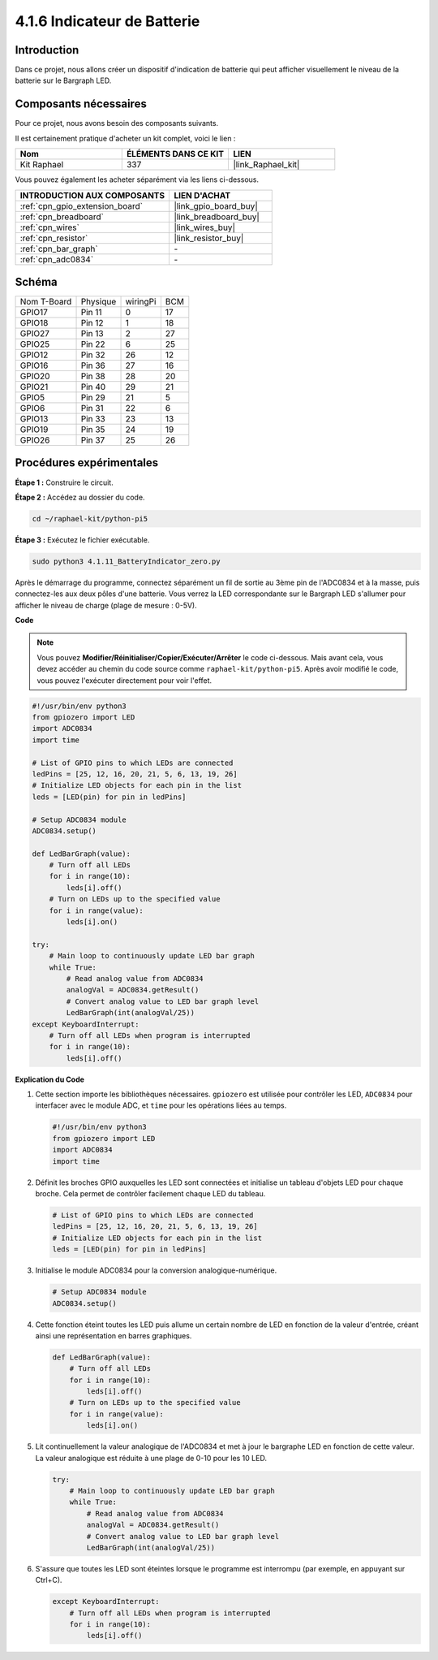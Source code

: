  
.. _4.1.11_py_pi5:

4.1.6 Indicateur de Batterie
===================================

Introduction
--------------

Dans ce projet, nous allons créer un dispositif d'indication de batterie qui 
peut afficher visuellement le niveau de la batterie sur le Bargraph LED.

Composants nécessaires
------------------------------

Pour ce projet, nous avons besoin des composants suivants.

.. image:: ../python_pi5/img/4.1.11_battery_indicator_list.png
    :align: center

Il est certainement pratique d'acheter un kit complet, voici le lien : 

.. list-table::
    :widths: 20 20 20
    :header-rows: 1

    *   - Nom	
        - ÉLÉMENTS DANS CE KIT
        - LIEN
    *   - Kit Raphael
        - 337
        - |link_Raphael_kit|

Vous pouvez également les acheter séparément via les liens ci-dessous.

.. list-table::
    :widths: 30 20
    :header-rows: 1

    *   - INTRODUCTION AUX COMPOSANTS
        - LIEN D'ACHAT

    *   - :ref:`cpn_gpio_extension_board`
        - |link_gpio_board_buy|
    *   - :ref:`cpn_breadboard`
        - |link_breadboard_buy|
    *   - :ref:`cpn_wires`
        - |link_wires_buy|
    *   - :ref:`cpn_resistor`
        - |link_resistor_buy|
    *   - :ref:`cpn_bar_graph`
        - \-
    *   - :ref:`cpn_adc0834`
        - \-

Schéma
-------------------

============ ======== ======== ===
Nom T-Board  Physique wiringPi BCM
GPIO17       Pin 11   0        17
GPIO18       Pin 12   1        18
GPIO27       Pin 13   2        27
GPIO25       Pin 22   6        25
GPIO12       Pin 32   26       12
GPIO16       Pin 36   27       16
GPIO20       Pin 38   28       20
GPIO21       Pin 40   29       21
GPIO5        Pin 29   21       5
GPIO6        Pin 31   22       6
GPIO13       Pin 33   23       13
GPIO19       Pin 35   24       19
GPIO26       Pin 37   25       26
============ ======== ======== ===

.. image:: ../python_pi5/img/4.1.11_battery_indicator_schematic.png
   :align: center

Procédures expérimentales
------------------------------

**Étape 1 :** Construire le circuit.

.. image:: ../python_pi5/img/4.1.11_battery_indicator_circuit.png

**Étape 2 :** Accédez au dossier du code.

.. raw:: html

   <run></run>

.. code-block::

    cd ~/raphael-kit/python-pi5

**Étape 3 :** Exécutez le fichier exécutable.

.. raw:: html

   <run></run>

.. code-block::

    sudo python3 4.1.11_BatteryIndicator_zero.py

Après le démarrage du programme, connectez séparément un fil de sortie au 3ème 
pin de l'ADC0834 et à la masse, puis connectez-les aux deux pôles d'une batterie. 
Vous verrez la LED correspondante sur le Bargraph LED s'allumer pour afficher le 
niveau de charge (plage de mesure : 0-5V).

**Code**

.. note::
    Vous pouvez **Modifier/Réinitialiser/Copier/Exécuter/Arrêter** le code ci-dessous. Mais avant cela, vous devez accéder au chemin du code source comme ``raphael-kit/python-pi5``. Après avoir modifié le code, vous pouvez l'exécuter directement pour voir l'effet.

.. raw:: html

    <run></run>

.. code-block:: python

   #!/usr/bin/env python3
   from gpiozero import LED
   import ADC0834
   import time

   # List of GPIO pins to which LEDs are connected
   ledPins = [25, 12, 16, 20, 21, 5, 6, 13, 19, 26]
   # Initialize LED objects for each pin in the list
   leds = [LED(pin) for pin in ledPins]

   # Setup ADC0834 module
   ADC0834.setup()

   def LedBarGraph(value):
       # Turn off all LEDs
       for i in range(10):
           leds[i].off()
       # Turn on LEDs up to the specified value
       for i in range(value):
           leds[i].on()

   try:
       # Main loop to continuously update LED bar graph
       while True:
           # Read analog value from ADC0834
           analogVal = ADC0834.getResult()
           # Convert analog value to LED bar graph level
           LedBarGraph(int(analogVal/25))
   except KeyboardInterrupt: 
       # Turn off all LEDs when program is interrupted
       for i in range(10):
           leds[i].off()



**Explication du Code**

#. Cette section importe les bibliothèques nécessaires. ``gpiozero`` est utilisée pour contrôler les LED, ``ADC0834`` pour interfacer avec le module ADC, et ``time`` pour les opérations liées au temps.

   .. code-block:: python

       #!/usr/bin/env python3
       from gpiozero import LED
       import ADC0834
       import time

#. Définit les broches GPIO auxquelles les LED sont connectées et initialise un tableau d'objets LED pour chaque broche. Cela permet de contrôler facilement chaque LED du tableau.

   .. code-block:: python

       # List of GPIO pins to which LEDs are connected
       ledPins = [25, 12, 16, 20, 21, 5, 6, 13, 19, 26]
       # Initialize LED objects for each pin in the list
       leds = [LED(pin) for pin in ledPins]

#. Initialise le module ADC0834 pour la conversion analogique-numérique.

   .. code-block:: python

       # Setup ADC0834 module
       ADC0834.setup()

#. Cette fonction éteint toutes les LED puis allume un certain nombre de LED en fonction de la valeur d'entrée, créant ainsi une représentation en barres graphiques.

   .. code-block:: python

       def LedBarGraph(value):
           # Turn off all LEDs
           for i in range(10):
               leds[i].off()
           # Turn on LEDs up to the specified value
           for i in range(value):
               leds[i].on()

#. Lit continuellement la valeur analogique de l'ADC0834 et met à jour le bargraphe LED en fonction de cette valeur. La valeur analogique est réduite à une plage de 0-10 pour les 10 LED.

   .. code-block:: python

       try:
           # Main loop to continuously update LED bar graph
           while True:
               # Read analog value from ADC0834
               analogVal = ADC0834.getResult()
               # Convert analog value to LED bar graph level
               LedBarGraph(int(analogVal/25))

#. S'assure que toutes les LED sont éteintes lorsque le programme est interrompu (par exemple, en appuyant sur Ctrl+C).

   .. code-block:: python

       except KeyboardInterrupt: 
           # Turn off all LEDs when program is interrupted
           for i in range(10):
               leds[i].off()